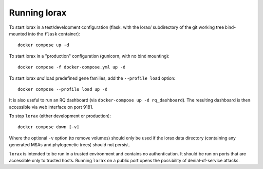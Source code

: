 Running lorax
=============

To start lorax in a test/development configuration (flask, with the lorax/ subdirectory of the git working tree bind-mounted into the ``flask`` container)::

    docker compose up -d

To start lorax in a "production" configuration (gunicorn, with no bind mounting)::

    docker compose -f docker-compose.yml up -d

To start lorax *and* load predefined gene families, add the ``--profile load`` option::

    docker compose --profile load up -d 

It is also useful to run an RQ dashboard (via ``docker-compose up -d rq_dashboard``).
The resulting dashboard is then accessible via web interface on port 9181.

To stop ``lorax`` (either development or production)::

    docker compose down [-v]

Where the optional ``-v`` option (to remove volumes) should only be used if
the lorax data directory (containing any generated MSAs and phylogenetic
trees) should not persist.

``lorax`` is intended to be run in a trusted environment and contains no
authentication.  It should be
run on ports that are accessible only to trusted hosts.  Running ``lorax`` on
a public port opens the
possibility of denial-of-service attacks.
